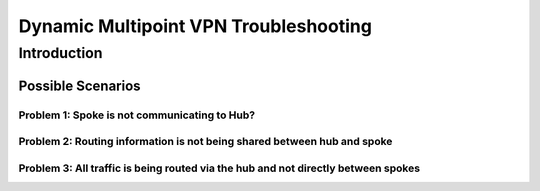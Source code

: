 ######################################
Dynamic Multipoint VPN Troubleshooting
######################################

Introduction
============

Possible Scenarios
-------------------

Problem 1: Spoke is not communicating to Hub?
^^^^^^^^^^^^^^^^^^^^^^^^^^^^^^^^^^^^^^^^^^^^^

Problem 2: Routing information is not being shared between hub and spoke
^^^^^^^^^^^^^^^^^^^^^^^^^^^^^^^^^^^^^^^^^^^^^^^^^^^^^^^^^^^^^^^^^^^^^^^^

Problem 3: All traffic is being routed via the hub and not directly between spokes
^^^^^^^^^^^^^^^^^^^^^^^^^^^^^^^^^^^^^^^^^^^^^^^^^^^^^^^^^^^^^^^^^^^^^^^^^^^^^^^^^^

